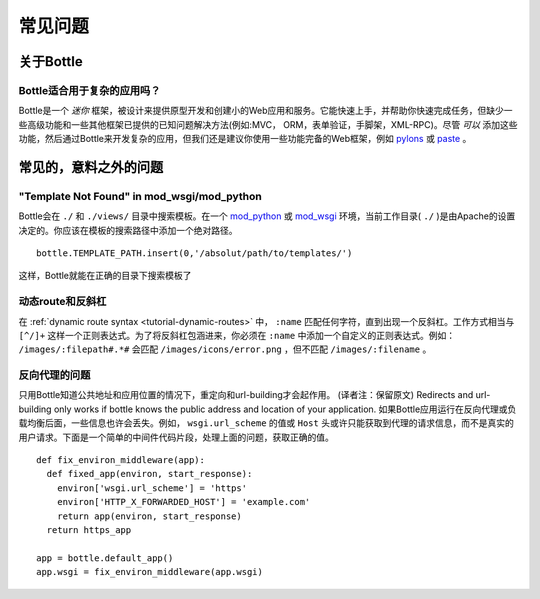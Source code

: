 .. module:: bottle

.. _paste: http://pythonpaste.org/modules/evalexception.html
.. _pylons: http://pylonshq.com/
.. _mod_python: http://www.modpython.org/
.. _mod_wsgi: http://code.google.com/p/modwsgi/

==========================
常见问题
==========================

关于Bottle
============

Bottle适合用于复杂的应用吗？
---------------------------------------------

Bottle是一个 *迷你* 框架，被设计来提供原型开发和创建小的Web应用和服务。它能快速上手，并帮助你快速完成任务，但缺少一些高级功能和一些其他框架已提供的已知问题解决方法(例如:MVC， ORM，表单验证，手脚架，XML-RPC)。尽管 *可以* 添加这些功能，然后通过Bottle来开发复杂的应用，但我们还是建议你使用一些功能完备的Web框架，例如 pylons_ 或 paste_ 。


常见的，意料之外的问题
============================


"Template Not Found" in mod_wsgi/mod_python
--------------------------------------------------------------------------------

Bottle会在 ``./`` 和 ``./views/`` 目录中搜索模板。在一个 mod_python_ 或 mod_wsgi_ 环境，当前工作目录( ``./`` )是由Apache的设置决定的。你应该在模板的搜索路径中添加一个绝对路径。

::

    bottle.TEMPLATE_PATH.insert(0,'/absolut/path/to/templates/')

这样，Bottle就能在正确的目录下搜索模板了

动态route和反斜杠
--------------------------------------------------------------------------------

在 :ref:`dynamic route syntax <tutorial-dynamic-routes>` 中， ``:name`` 匹配任何字符，直到出现一个反斜杠。工作方式相当与 ``[^/]+`` 这样一个正则表达式。为了将反斜杠包涵进来，你必须在 ``:name`` 中添加一个自定义的正则表达式。例如： ``/images/:filepath#.*#`` 会匹配 ``/images/icons/error.png`` ，但不匹配 ``/images/:filename`` 。

反向代理的问题
--------------------------------------------------------------------------------

只用Bottle知道公共地址和应用位置的情况下，重定向和url-building才会起作用。
(译者注：保留原文)
Redirects and url-building only works if bottle knows the public address and location of your application.
如果Bottle应用运行在反向代理或负载均衡后面，一些信息也许会丢失。例如， ``wsgi.url_scheme`` 的值或 ``Host`` 头或许只能获取到代理的请求信息，而不是真实的用户请求。下面是一个简单的中间件代码片段，处理上面的问题，获取正确的值。

::

  def fix_environ_middleware(app):
    def fixed_app(environ, start_response):
      environ['wsgi.url_scheme'] = 'https'
      environ['HTTP_X_FORWARDED_HOST'] = 'example.com'
      return app(environ, start_response)
    return https_app

  app = bottle.default_app()    
  app.wsgi = fix_environ_middleware(app.wsgi)
  

